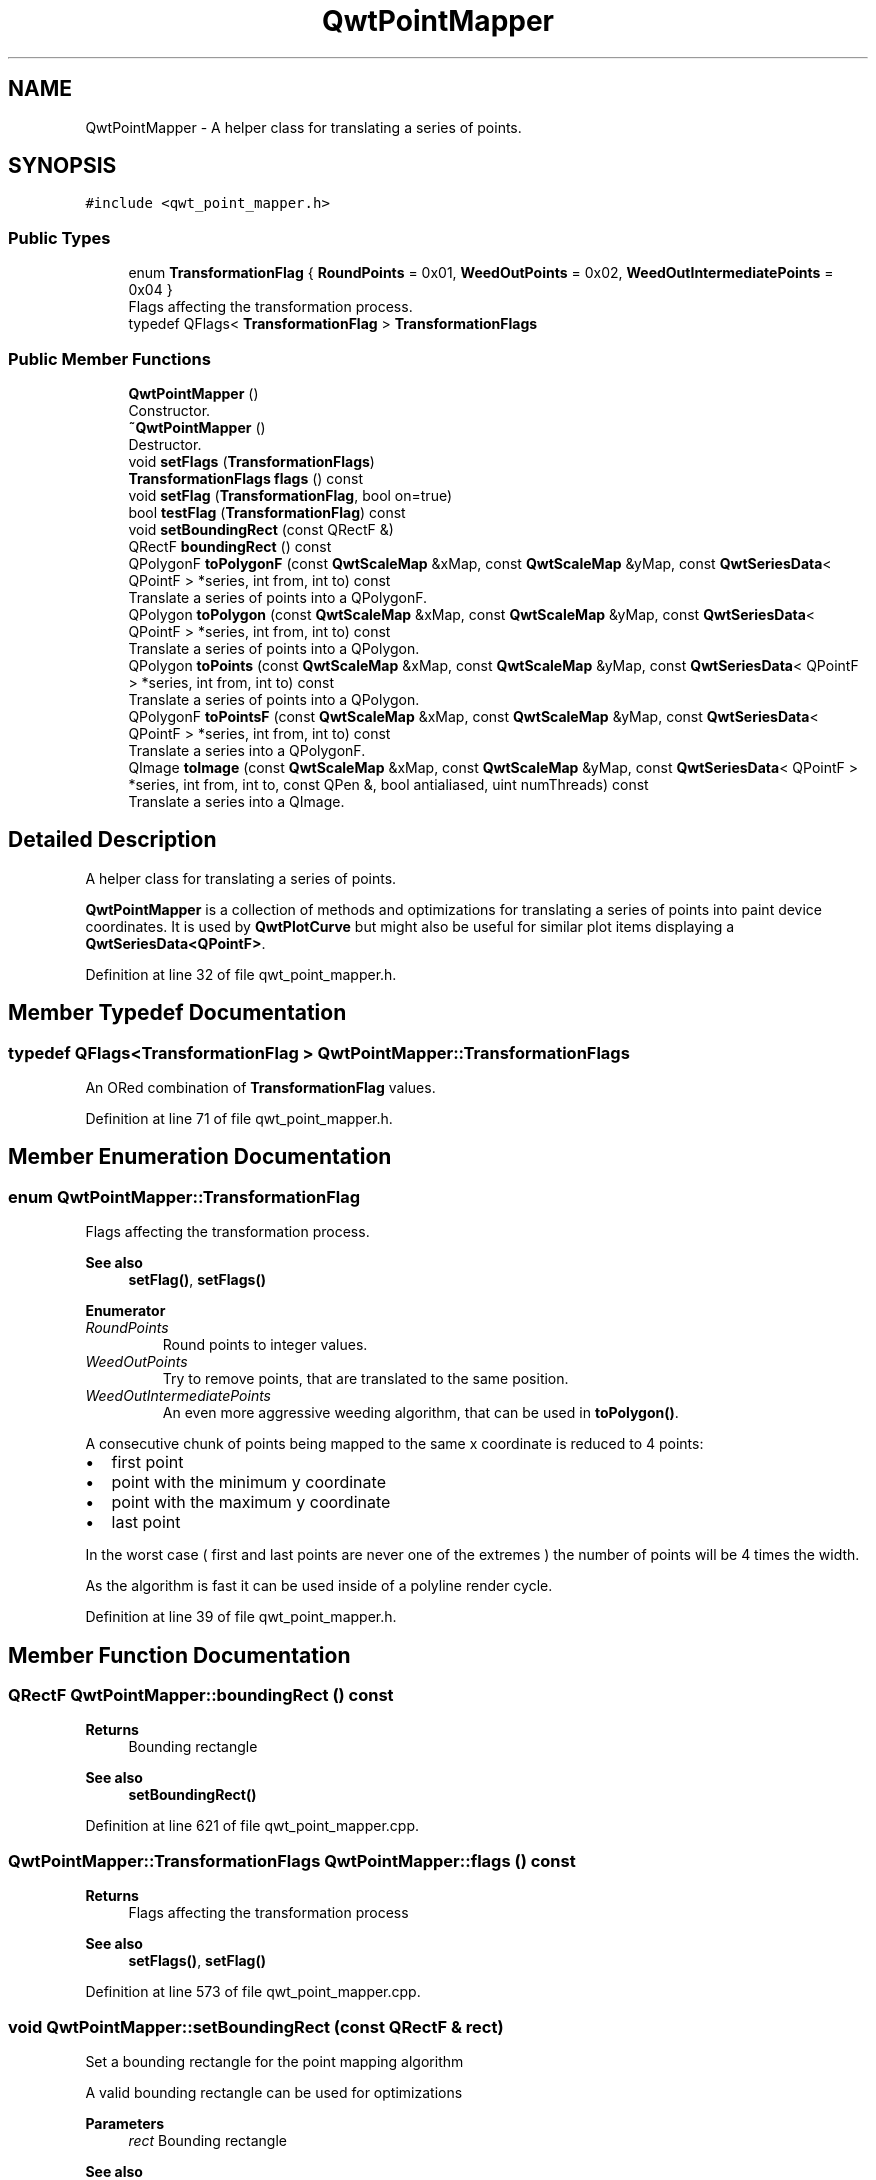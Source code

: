 .TH "QwtPointMapper" 3 "Sun Jul 18 2021" "Version 6.2.0" "Qwt User's Guide" \" -*- nroff -*-
.ad l
.nh
.SH NAME
QwtPointMapper \- A helper class for translating a series of points\&.  

.SH SYNOPSIS
.br
.PP
.PP
\fC#include <qwt_point_mapper\&.h>\fP
.SS "Public Types"

.in +1c
.ti -1c
.RI "enum \fBTransformationFlag\fP { \fBRoundPoints\fP = 0x01, \fBWeedOutPoints\fP = 0x02, \fBWeedOutIntermediatePoints\fP = 0x04 }"
.br
.RI "Flags affecting the transformation process\&. "
.ti -1c
.RI "typedef QFlags< \fBTransformationFlag\fP > \fBTransformationFlags\fP"
.br
.in -1c
.SS "Public Member Functions"

.in +1c
.ti -1c
.RI "\fBQwtPointMapper\fP ()"
.br
.RI "Constructor\&. "
.ti -1c
.RI "\fB~QwtPointMapper\fP ()"
.br
.RI "Destructor\&. "
.ti -1c
.RI "void \fBsetFlags\fP (\fBTransformationFlags\fP)"
.br
.ti -1c
.RI "\fBTransformationFlags\fP \fBflags\fP () const"
.br
.ti -1c
.RI "void \fBsetFlag\fP (\fBTransformationFlag\fP, bool on=true)"
.br
.ti -1c
.RI "bool \fBtestFlag\fP (\fBTransformationFlag\fP) const"
.br
.ti -1c
.RI "void \fBsetBoundingRect\fP (const QRectF &)"
.br
.ti -1c
.RI "QRectF \fBboundingRect\fP () const"
.br
.ti -1c
.RI "QPolygonF \fBtoPolygonF\fP (const \fBQwtScaleMap\fP &xMap, const \fBQwtScaleMap\fP &yMap, const \fBQwtSeriesData\fP< QPointF > *series, int from, int to) const"
.br
.RI "Translate a series of points into a QPolygonF\&. "
.ti -1c
.RI "QPolygon \fBtoPolygon\fP (const \fBQwtScaleMap\fP &xMap, const \fBQwtScaleMap\fP &yMap, const \fBQwtSeriesData\fP< QPointF > *series, int from, int to) const"
.br
.RI "Translate a series of points into a QPolygon\&. "
.ti -1c
.RI "QPolygon \fBtoPoints\fP (const \fBQwtScaleMap\fP &xMap, const \fBQwtScaleMap\fP &yMap, const \fBQwtSeriesData\fP< QPointF > *series, int from, int to) const"
.br
.RI "Translate a series of points into a QPolygon\&. "
.ti -1c
.RI "QPolygonF \fBtoPointsF\fP (const \fBQwtScaleMap\fP &xMap, const \fBQwtScaleMap\fP &yMap, const \fBQwtSeriesData\fP< QPointF > *series, int from, int to) const"
.br
.RI "Translate a series into a QPolygonF\&. "
.ti -1c
.RI "QImage \fBtoImage\fP (const \fBQwtScaleMap\fP &xMap, const \fBQwtScaleMap\fP &yMap, const \fBQwtSeriesData\fP< QPointF > *series, int from, int to, const QPen &, bool antialiased, uint numThreads) const"
.br
.RI "Translate a series into a QImage\&. "
.in -1c
.SH "Detailed Description"
.PP 
A helper class for translating a series of points\&. 

\fBQwtPointMapper\fP is a collection of methods and optimizations for translating a series of points into paint device coordinates\&. It is used by \fBQwtPlotCurve\fP but might also be useful for similar plot items displaying a \fBQwtSeriesData<QPointF>\fP\&. 
.PP
Definition at line 32 of file qwt_point_mapper\&.h\&.
.SH "Member Typedef Documentation"
.PP 
.SS "typedef QFlags<\fBTransformationFlag\fP > \fBQwtPointMapper::TransformationFlags\fP"
An ORed combination of \fBTransformationFlag\fP values\&. 
.PP
Definition at line 71 of file qwt_point_mapper\&.h\&.
.SH "Member Enumeration Documentation"
.PP 
.SS "enum \fBQwtPointMapper::TransformationFlag\fP"

.PP
Flags affecting the transformation process\&. 
.PP
\fBSee also\fP
.RS 4
\fBsetFlag()\fP, \fBsetFlags()\fP 
.RE
.PP

.PP
\fBEnumerator\fP
.in +1c
.TP
\fB\fIRoundPoints \fP\fP
Round points to integer values\&. 
.TP
\fB\fIWeedOutPoints \fP\fP
Try to remove points, that are translated to the same position\&. 
.TP
\fB\fIWeedOutIntermediatePoints \fP\fP
An even more aggressive weeding algorithm, that can be used in \fBtoPolygon()\fP\&.
.PP
A consecutive chunk of points being mapped to the same x coordinate is reduced to 4 points:
.PP
.IP "\(bu" 2
first point
.IP "\(bu" 2
point with the minimum y coordinate
.IP "\(bu" 2
point with the maximum y coordinate
.IP "\(bu" 2
last point
.PP
.PP
In the worst case ( first and last points are never one of the extremes ) the number of points will be 4 times the width\&.
.PP
As the algorithm is fast it can be used inside of a polyline render cycle\&. 
.PP
Definition at line 39 of file qwt_point_mapper\&.h\&.
.SH "Member Function Documentation"
.PP 
.SS "QRectF QwtPointMapper::boundingRect () const"

.PP
\fBReturns\fP
.RS 4
Bounding rectangle 
.RE
.PP
\fBSee also\fP
.RS 4
\fBsetBoundingRect()\fP 
.RE
.PP

.PP
Definition at line 621 of file qwt_point_mapper\&.cpp\&.
.SS "\fBQwtPointMapper::TransformationFlags\fP QwtPointMapper::flags () const"

.PP
\fBReturns\fP
.RS 4
Flags affecting the transformation process 
.RE
.PP
\fBSee also\fP
.RS 4
\fBsetFlags()\fP, \fBsetFlag()\fP 
.RE
.PP

.PP
Definition at line 573 of file qwt_point_mapper\&.cpp\&.
.SS "void QwtPointMapper::setBoundingRect (const QRectF & rect)"
Set a bounding rectangle for the point mapping algorithm
.PP
A valid bounding rectangle can be used for optimizations
.PP
\fBParameters\fP
.RS 4
\fIrect\fP Bounding rectangle 
.RE
.PP
\fBSee also\fP
.RS 4
\fBboundingRect()\fP 
.RE
.PP

.PP
Definition at line 612 of file qwt_point_mapper\&.cpp\&.
.SS "void QwtPointMapper::setFlag (\fBTransformationFlag\fP flag, bool on = \fCtrue\fP)"
Modify a flag affecting the transformation process
.PP
\fBParameters\fP
.RS 4
\fIflag\fP Flag type 
.br
\fIon\fP Value
.RE
.PP
\fBSee also\fP
.RS 4
flag(), \fBsetFlags()\fP 
.RE
.PP

.PP
Definition at line 586 of file qwt_point_mapper\&.cpp\&.
.SS "void QwtPointMapper::setFlags (\fBTransformationFlags\fP flags)"
Set the flags affecting the transformation process
.PP
\fBParameters\fP
.RS 4
\fIflags\fP Flags 
.RE
.PP
\fBSee also\fP
.RS 4
\fBflags()\fP, \fBsetFlag()\fP 
.RE
.PP

.PP
Definition at line 564 of file qwt_point_mapper\&.cpp\&.
.SS "bool QwtPointMapper::testFlag (\fBTransformationFlag\fP flag) const"

.PP
\fBReturns\fP
.RS 4
True, when the flag is set 
.RE
.PP
\fBParameters\fP
.RS 4
\fIflag\fP Flag type 
.RE
.PP
\fBSee also\fP
.RS 4
\fBsetFlag()\fP, \fBsetFlags()\fP 
.RE
.PP

.PP
Definition at line 599 of file qwt_point_mapper\&.cpp\&.
.SS "QImage QwtPointMapper::toImage (const \fBQwtScaleMap\fP & xMap, const \fBQwtScaleMap\fP & yMap, const \fBQwtSeriesData\fP< QPointF > * series, int from, int to, const QPen & pen, bool antialiased, uint numThreads) const"

.PP
Translate a series into a QImage\&. 
.PP
\fBParameters\fP
.RS 4
\fIxMap\fP x map 
.br
\fIyMap\fP y map 
.br
\fIseries\fP Series of points to be mapped 
.br
\fIfrom\fP Index of the first point to be painted 
.br
\fIto\fP Index of the last point to be painted 
.br
\fIpen\fP Pen used for drawing a point of the image, where a point is mapped to 
.br
\fIantialiased\fP True, when the dots should be displayed antialiased 
.br
\fInumThreads\fP Number of threads to be used for rendering\&. If numThreads is set to 0, the system specific ideal thread count is used\&.
.RE
.PP
\fBReturns\fP
.RS 4
Image displaying the series 
.RE
.PP

.PP
Definition at line 883 of file qwt_point_mapper\&.cpp\&.
.SS "QPolygon QwtPointMapper::toPoints (const \fBQwtScaleMap\fP & xMap, const \fBQwtScaleMap\fP & yMap, const \fBQwtSeriesData\fP< QPointF > * series, int from, int to) const"

.PP
Translate a series of points into a QPolygon\&. 
.IP "\(bu" 2
WeedOutPoints & \fBboundingRect()\fP\&.isValid() All points that are mapped to the same position will be one point\&. Points outside of the bounding rectangle are ignored\&.
.IP "\(bu" 2
WeedOutPoints & !boundingRect()\&.isValid() All consecutive points that are mapped to the same position will one point
.IP "\(bu" 2
!WeedOutPoints & \fBboundingRect()\fP\&.isValid() Points outside of the bounding rectangle are ignored\&.
.PP
.PP
\fBParameters\fP
.RS 4
\fIxMap\fP x map 
.br
\fIyMap\fP y map 
.br
\fIseries\fP Series of points to be mapped 
.br
\fIfrom\fP Index of the first point to be painted 
.br
\fIto\fP Index of the last point to be painted
.RE
.PP
\fBReturns\fP
.RS 4
Translated polygon 
.RE
.PP

.PP
Definition at line 833 of file qwt_point_mapper\&.cpp\&.
.SS "QPolygonF QwtPointMapper::toPointsF (const \fBQwtScaleMap\fP & xMap, const \fBQwtScaleMap\fP & yMap, const \fBQwtSeriesData\fP< QPointF > * series, int from, int to) const"

.PP
Translate a series into a QPolygonF\&. 
.IP "\(bu" 2
WeedOutPoints & RoundPoints & \fBboundingRect()\fP\&.isValid() All points that are mapped to the same position will be one point\&. Points outside of the bounding rectangle are ignored\&.
.IP "\(bu" 2
WeedOutPoints & RoundPoints & !boundingRect()\&.isValid() All consecutive points that are mapped to the same position will one point
.IP "\(bu" 2
WeedOutPoints & !RoundPoints All consecutive points that are mapped to the same position will one point
.IP "\(bu" 2
!WeedOutPoints & \fBboundingRect()\fP\&.isValid() Points outside of the bounding rectangle are ignored\&.
.PP
.PP
When RoundPoints is set all points are rounded to integers but returned as PolygonF - what only makes sense when the further processing of the values need a QPolygonF\&.
.PP
\fBParameters\fP
.RS 4
\fIxMap\fP x map 
.br
\fIyMap\fP y map 
.br
\fIseries\fP Series of points to be mapped 
.br
\fIfrom\fP Index of the first point to be painted 
.br
\fIto\fP Index of the last point to be painted
.RE
.PP
\fBReturns\fP
.RS 4
Translated polygon 
.RE
.PP

.PP
Definition at line 759 of file qwt_point_mapper\&.cpp\&.
.SS "QPolygon QwtPointMapper::toPolygon (const \fBQwtScaleMap\fP & xMap, const \fBQwtScaleMap\fP & yMap, const \fBQwtSeriesData\fP< QPointF > * series, int from, int to) const"

.PP
Translate a series of points into a QPolygon\&. When the WeedOutPoints flag is enabled consecutive points, that are mapped to the same position will be one point\&.
.PP
\fBParameters\fP
.RS 4
\fIxMap\fP x map 
.br
\fIyMap\fP y map 
.br
\fIseries\fP Series of points to be mapped 
.br
\fIfrom\fP Index of the first point to be painted 
.br
\fIto\fP Index of the last point to be painted
.RE
.PP
\fBReturns\fP
.RS 4
Translated polygon 
.RE
.PP

.PP
Definition at line 702 of file qwt_point_mapper\&.cpp\&.
.SS "QPolygonF QwtPointMapper::toPolygonF (const \fBQwtScaleMap\fP & xMap, const \fBQwtScaleMap\fP & yMap, const \fBQwtSeriesData\fP< QPointF > * series, int from, int to) const"

.PP
Translate a series of points into a QPolygonF\&. When the WeedOutPoints flag is enabled consecutive points, that are mapped to the same position will be one point\&.
.PP
When RoundPoints is set all points are rounded to integers but returned as PolygonF - what only makes sense when the further processing of the values need a QPolygonF\&.
.PP
When RoundPoints & WeedOutIntermediatePoints is enabled an even more aggressive weeding algorithm is enabled\&.
.PP
\fBParameters\fP
.RS 4
\fIxMap\fP x map 
.br
\fIyMap\fP y map 
.br
\fIseries\fP Series of points to be mapped 
.br
\fIfrom\fP Index of the first point to be painted 
.br
\fIto\fP Index of the last point to be painted
.RE
.PP
\fBReturns\fP
.RS 4
Translated polygon 
.RE
.PP

.PP
Definition at line 647 of file qwt_point_mapper\&.cpp\&.

.SH "Author"
.PP 
Generated automatically by Doxygen for Qwt User's Guide from the source code\&.
